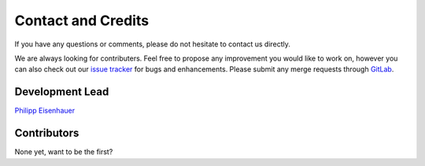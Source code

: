 Contact and Credits
===================================

If you have any questions or comments, please do not hesitate to contact us directly.

.. image:: https://badges.gitter.im/Join%20Chat.svg
   :target: https://gitter.im/restudToolbox/contact?utm_source=share-link&utm_medium=link&utm_campaign=share-link
   :alt: Join Chat on Gitter.im

We are always looking for contributers. Feel free to propose any improvement you would like to work on, however you can also check out our `issue tracker <https://gitlab.com/restudToolbox/package/issues>`_ for bugs and enhancements. Please submit any merge requests through `GitLab <https://gitlab.com/restudToolbox/package>`_.

Development Lead
^^^^^^^^^^^^^^^^

`Philipp Eisenhauer <https://github.com/peisenha>`_

Contributors
^^^^^^^^^^^^

None yet, want to be the first? 

